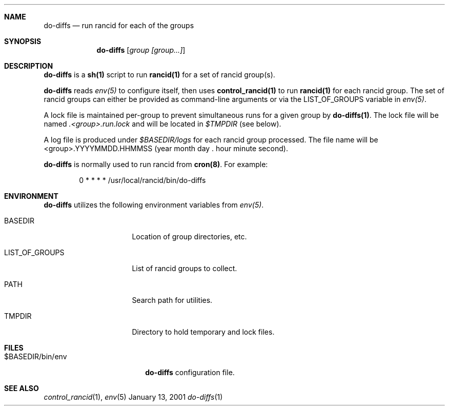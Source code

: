 .\"
.Dd January 13, 2001
.Dt do-diffs 1
.Sh NAME
.Nm do-diffs
.Nd run rancid for each of the groups
.Sh SYNOPSIS
.Nm
.Op Ar group Ar [group...]
.Sh DESCRIPTION
.Nm
is a
.Ic sh(1)
script to run
.Ic rancid(1)
for a set of rancid group(s).
.Pp
.Nm
reads
.Pa env(5)
to configure itself, then uses
.Ic control_rancid(1)
to run
.Ic rancid(1)
for each rancid group.  The set of rancid groups can either be provided
as command-line arguments or via the
.Ev LIST_OF_GROUPS
variable in
.Pa "env(5)" .
.Pp
A lock file is maintained per-group to prevent simultaneous runs for a given
group by
.Ic "do-diffs(1)" .
The lock file will be named
.Pa .<group>.run.lock
and will be located in
.Pa $TMPDIR
(see below).
.Pp
A log file is produced under
.Pa $BASEDIR/logs
for each rancid group processed.  The file name will be <group>.YYYYMMDD.HHMMSS
(year month day . hour minute second).
.Pp
.Nm
is normally used to run rancid from
.Ic "cron(8)" .
For example:
.Pp
.D1 0 * * * *      /usr/local/rancid/bin/do-diffs
.Sh ENVIRONMENT
.Nm
utilizes the following environment variables from
.Pa "env(5)" .
.Pp
.Bl -tag -width LIST_OF_GROUPS
.\"
.It BASEDIR
Location of group directories, etc.
.\"
.It LIST_OF_GROUPS
List of rancid groups to collect.
.\"
.It PATH
Search path for utilities.
.\"
.It TMPDIR
Directory to hold temporary and lock files.
.El
.Sh FILES
.Bl -tag -width .basedir/bin/env -compact
.It $BASEDIR/bin/env
.Nm
configuration file.
.El
.Sh SEE ALSO
.Xr control_rancid 1 ,
.Xr env 5
